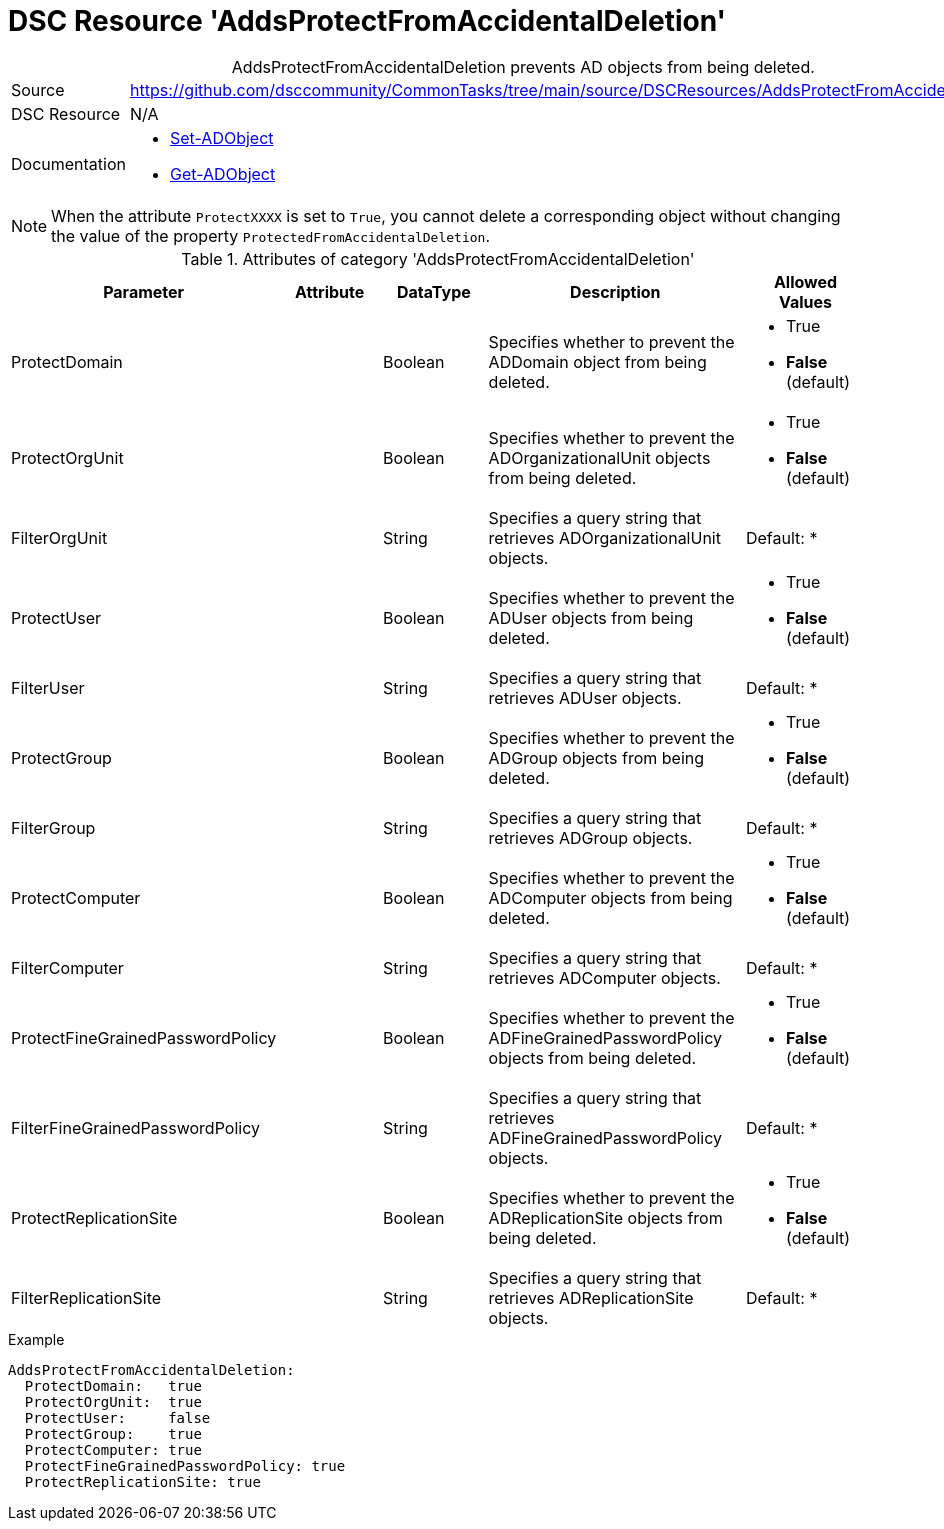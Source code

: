 // CommonTasks YAML Reference: AddsProtectFromAccidentalDeletion
// =============================================================

:YmlCategory: AddsProtectFromAccidentalDeletion


[[dscyml_addsprotectfromaccidentaldeletion, {YmlCategory}]]
= DSC Resource 'AddsProtectFromAccidentalDeletion'
// didn't work in production: = DSC Resource '{YmlCategory}'


[[dscyml_addsprotectfromaccidentaldeletion_abstract]]
.{YmlCategory} prevents AD objects from being deleted.


[cols="1,3a" options="autowidth" caption=]
|===
| Source         | https://github.com/dsccommunity/CommonTasks/tree/main/source/DSCResources/AddsProtectFromAccidentalDeletion
| DSC Resource   | N/A
| Documentation  | - https://docs.microsoft.com/en-us/powershell/module/activedirectory/set-adobject?view=windowsserver2019-ps[Set-ADObject]
                   - https://docs.microsoft.com/en-us/powershell/module/activedirectory/get-adobject?view=windowsserver2019-ps[Get-ADObject]
|===


[NOTE]
====
When the attribute `ProtectXXXX` is set to `True`, you cannot delete a corresponding object without changing the value of the property `ProtectedFromAccidentalDeletion`.
====


.Attributes of category '{YmlCategory}'
[cols="1,1,1,2a,1a" options="header"]
|===
| Parameter
| Attribute
| DataType
| Description
| Allowed Values

| ProtectDomain
| 
| Boolean
| Specifies whether to prevent the ADDomain object from being deleted.
| - True
  - *False* (default)

| ProtectOrgUnit 
| 
| Boolean
| Specifies whether to prevent the ADOrganizationalUnit objects from being deleted.
| - True
  - *False* (default)

| FilterOrgUnit
| 
| String
| Specifies a query string that retrieves ADOrganizationalUnit objects. 
| Default: *

| ProtectUser
| 
| Boolean
| Specifies whether to prevent the ADUser objects from being deleted.
| - True
  - *False* (default)

| FilterUser
| 
| String
| Specifies a query string that retrieves ADUser objects. 
| Default: *

| ProtectGroup
| 
| Boolean
| Specifies whether to prevent the ADGroup objects from being deleted.
| - True
  - *False* (default)

| FilterGroup
| 
| String
| Specifies a query string that retrieves ADGroup objects. 
| Default: *

| ProtectComputer
| 
| Boolean
| Specifies whether to prevent the ADComputer objects from being deleted.
| - True
  - *False* (default)

| FilterComputer
| 
| String
| Specifies a query string that retrieves ADComputer objects. 
| Default: *

| ProtectFineGrainedPasswordPolicy
| 
| Boolean
| Specifies whether to prevent the ADFineGrainedPasswordPolicy objects from being deleted.
| - True
  - *False* (default)

| FilterFineGrainedPasswordPolicy
| 
| String
| Specifies a query string that retrieves ADFineGrainedPasswordPolicy objects. 
| Default: *

| ProtectReplicationSite
| 
| Boolean
| Specifies whether to prevent the ADReplicationSite objects from being deleted.
| - True
  - *False* (default)

| FilterReplicationSite
| 
| String
| Specifies a query string that retrieves ADReplicationSite objects. 
| Default: *

|===


.Example
[source, yaml]
----
AddsProtectFromAccidentalDeletion:
  ProtectDomain:   true
  ProtectOrgUnit:  true 
  ProtectUser:     false
  ProtectGroup:    true
  ProtectComputer: true
  ProtectFineGrainedPasswordPolicy: true
  ProtectReplicationSite: true
----